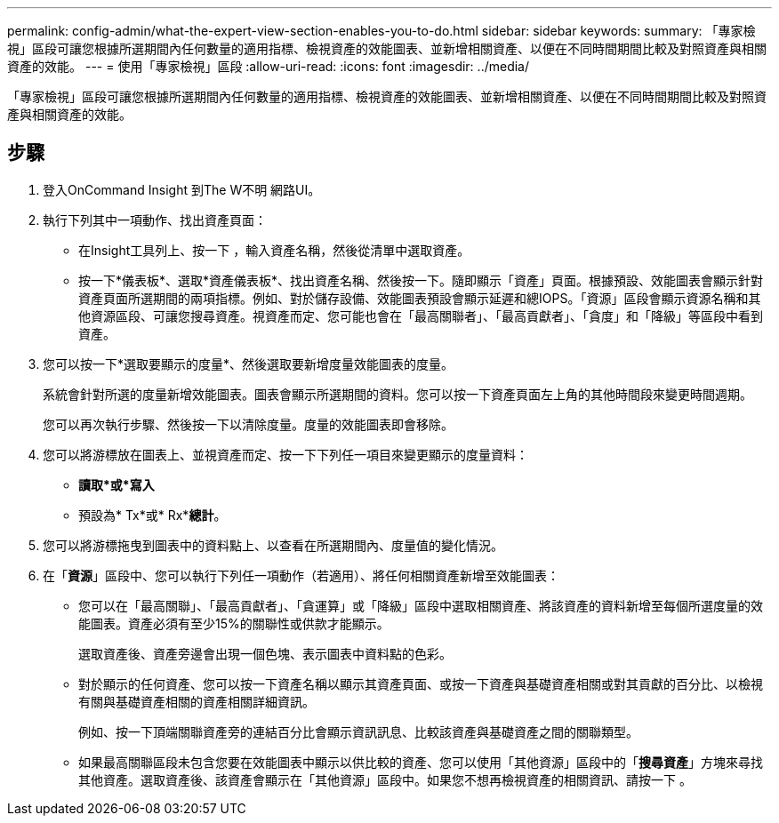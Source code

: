 ---
permalink: config-admin/what-the-expert-view-section-enables-you-to-do.html 
sidebar: sidebar 
keywords:  
summary: 「專家檢視」區段可讓您根據所選期間內任何數量的適用指標、檢視資產的效能圖表、並新增相關資產、以便在不同時間期間比較及對照資產與相關資產的效能。 
---
= 使用「專家檢視」區段
:allow-uri-read: 
:icons: font
:imagesdir: ../media/


[role="lead"]
「專家檢視」區段可讓您根據所選期間內任何數量的適用指標、檢視資產的效能圖表、並新增相關資產、以便在不同時間期間比較及對照資產與相關資產的效能。



== 步驟

. 登入OnCommand Insight 到The W不明 網路UI。
. 執行下列其中一項動作、找出資產頁面：
+
** 在Insight工具列上、按一下 image:../media/icon-sanscreen-magnifying-glass-gif.gif[""]，輸入資產名稱，然後從清單中選取資產。
** 按一下*儀表板*、選取*資產儀表板*、找出資產名稱、然後按一下。隨即顯示「資產」頁面。根據預設、效能圖表會顯示針對資產頁面所選期間的兩項指標。例如、對於儲存設備、效能圖表預設會顯示延遲和總IOPS。「資源」區段會顯示資源名稱和其他資源區段、可讓您搜尋資產。視資產而定、您可能也會在「最高關聯者」、「最高貢獻者」、「貪度」和「降級」等區段中看到資產。


. 您可以按一下*選取要顯示的度量*、然後選取要新增度量效能圖表的度量。
+
系統會針對所選的度量新增效能圖表。圖表會顯示所選期間的資料。您可以按一下資產頁面左上角的其他時間段來變更時間週期。

+
您可以再次執行步驟、然後按一下以清除度量。度量的效能圖表即會移除。

. 您可以將游標放在圖表上、並視資產而定、按一下下列任一項目來變更顯示的度量資料：
+
** *讀取*或*寫入*
** 預設為* Tx*或* Rx**總計*。


. 您可以將游標拖曳到圖表中的資料點上、以查看在所選期間內、度量值的變化情況。
. 在「*資源*」區段中、您可以執行下列任一項動作（若適用）、將任何相關資產新增至效能圖表：
+
** 您可以在「最高關聯」、「最高貢獻者」、「貪運算」或「降級」區段中選取相關資產、將該資產的資料新增至每個所選度量的效能圖表。資產必須有至少15%的關聯性或供款才能顯示。
+
選取資產後、資產旁邊會出現一個色塊、表示圖表中資料點的色彩。

** 對於顯示的任何資產、您可以按一下資產名稱以顯示其資產頁面、或按一下資產與基礎資產相關或對其貢獻的百分比、以檢視有關與基礎資產相關的資產相關詳細資訊。
+
例如、按一下頂端關聯資產旁的連結百分比會顯示資訊訊息、比較該資產與基礎資產之間的關聯類型。

** 如果最高關聯區段未包含您要在效能圖表中顯示以供比較的資產、您可以使用「其他資源」區段中的「*搜尋資產*」方塊來尋找其他資產。選取資產後、該資產會顯示在「其他資源」區段中。如果您不想再檢視資產的相關資訊、請按一下 image:../media/trash-can-query.gif[""]。



